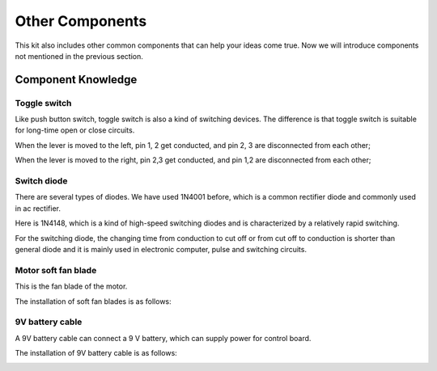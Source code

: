 ##############################################################################
Other Components
##############################################################################

This kit also includes other common components that can help your ideas come true. Now we will introduce components not mentioned in the previous section.

Component Knowledge
==============================

Toggle switch
----------------------------

Like push button switch, toggle switch is also a kind of switching devices. The difference is that toggle switch is suitable for long-time open or close circuits.

.. image:: ../_static/imgs/Other_Components/Other00.png
    :align: center

When the lever is moved to the left, pin 1, 2 get conducted, and pin 2, 3 are disconnected from each other;

When the lever is moved to the right, pin 2,3 get conducted, and pin 1,2 are disconnected from each other;

Switch diode
-------------------------------

There are several types of diodes. We have used 1N4001 before, which is a common rectifier diode and commonly used in ac rectifier.

Here is 1N4148, which is a kind of high-speed switching diodes and is characterized by a relatively rapid switching.

.. image:: ../_static/imgs/Other_Components/Other01.png
    :align: center

For the switching diode, the changing time from conduction to cut off or from cut off to conduction is shorter than general diode and it is mainly used in electronic computer, pulse and switching circuits.

Motor soft fan blade
---------------------------

This is the fan blade of the motor.

.. image:: ../_static/imgs/Other_Components/Other02.png
    :align: center

The installation of soft fan blades is as follows:

.. image:: ../_static/imgs/Other_Components/Other03.png
    :align: center

9V battery cable
----------------------------

A 9V battery cable can connect a 9 V battery, which can supply power for control board.

.. image:: ../_static/imgs/Other_Components/Other04.png
    :align: center

The installation of 9V battery cable is as follows:

.. image:: ../_static/imgs/Other_Components/Other05.png
    :align: center